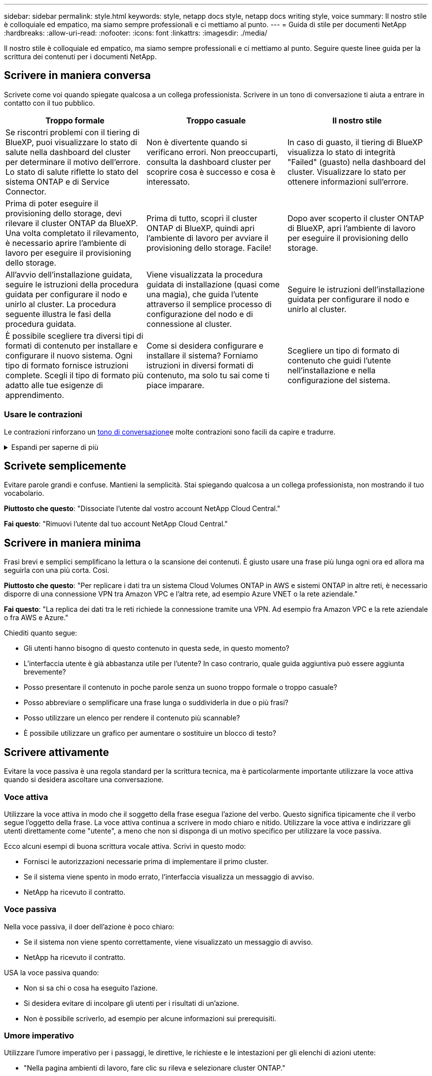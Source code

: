 ---
sidebar: sidebar 
permalink: style.html 
keywords: style, netapp docs style, netapp docs writing style, voice 
summary: Il nostro stile è colloquiale ed empatico, ma siamo sempre professionali e ci mettiamo al punto. 
---
= Guida di stile per documenti NetApp
:hardbreaks:
:allow-uri-read: 
:nofooter: 
:icons: font
:linkattrs: 
:imagesdir: ./media/


[role="lead"]
Il nostro stile è colloquiale ed empatico, ma siamo sempre professionali e ci mettiamo al punto. Seguire queste linee guida per la scrittura dei contenuti per i documenti NetApp.



== Scrivere in maniera conversa

Scrivete come voi quando spiegate qualcosa a un collega professionista. Scrivere in un tono di conversazione ti aiuta a entrare in contatto con il tuo pubblico.

|===
| Troppo formale | Troppo casuale | Il nostro stile 


| Se riscontri problemi con il tiering di BlueXP, puoi visualizzare lo stato di salute nella dashboard del cluster per determinare il motivo dell'errore. Lo stato di salute riflette lo stato del sistema ONTAP e di Service Connector. | Non è divertente quando si verificano errori. Non preoccuparti, consulta la dashboard cluster per scoprire cosa è successo e cosa è interessato. | In caso di guasto, il tiering di BlueXP visualizza lo stato di integrità "Failed" (guasto) nella dashboard del cluster. Visualizzare lo stato per ottenere informazioni sull'errore. 


| Prima di poter eseguire il provisioning dello storage, devi rilevare il cluster ONTAP da BlueXP. Una volta completato il rilevamento, è necessario aprire l'ambiente di lavoro per eseguire il provisioning dello storage. | Prima di tutto, scopri il cluster ONTAP di BlueXP, quindi apri l'ambiente di lavoro per avviare il provisioning dello storage. Facile! | Dopo aver scoperto il cluster ONTAP di BlueXP, apri l'ambiente di lavoro per eseguire il provisioning dello storage. 


| All'avvio dell'installazione guidata, seguire le istruzioni della procedura guidata per configurare il nodo e unirlo al cluster. La procedura seguente illustra le fasi della procedura guidata. | Viene visualizzata la procedura guidata di installazione (quasi come una magia), che guida l'utente attraverso il semplice processo di configurazione del nodo e di connessione al cluster. | Seguire le istruzioni dell'installazione guidata per configurare il nodo e unirlo al cluster. 


| È possibile scegliere tra diversi tipi di formati di contenuto per installare e configurare il nuovo sistema. Ogni tipo di formato fornisce istruzioni complete. Scegli il tipo di formato più adatto alle tue esigenze di apprendimento. | Come si desidera configurare e installare il sistema? Forniamo istruzioni in diversi formati di contenuto, ma solo tu sai come ti piace imparare. | Scegliere un tipo di formato di contenuto che guidi l'utente nell'installazione e nella configurazione del sistema. 
|===


=== Usare le contrazioni

Le contrazioni rinforzano un <<Scrivere in maniera conversa,tono di conversazione>>e molte contrazioni sono facili da capire e tradurre.

.Espandi per saperne di più
[%collapsible]
====
* Usare contrazioni come queste, facili da capire e tradurre:
+
|===


| non lo sono | sei tu 


| non lo è | lo siamo 


| non lo era | è così 


| non lo era | andiamo 


| non lo ha fatto | noi (se è richiesto il futuro) 


| non è così | non lo farà (se è richiesto un futuro teso) 


| non farlo | (se è necessario un futuro teso) 
|===
* Non utilizzare contrazioni come queste, difficili da comprendere e tradurre:
+
|===


| sarebbe stato | dovrebbe avere 


| non lo avremmo mai fatto | non dovrebbe avere 


| potrebbe essere | non avrei potuto 
|===


====


== Scrivete semplicemente

Evitare parole grandi e confuse. Mantieni la semplicità. Stai spiegando qualcosa a un collega professionista, non mostrando il tuo vocabolario.

**Piuttosto che questo**: "Dissociate l'utente dal vostro account NetApp Cloud Central."

**Fai questo**: "Rimuovi l'utente dal tuo account NetApp Cloud Central."



== Scrivere in maniera minima

Frasi brevi e semplici semplificano la lettura o la scansione dei contenuti. È giusto usare una frase più lunga ogni ora ed allora ma seguirla con una più corta. Così.

**Piuttosto che questo**: "Per replicare i dati tra un sistema Cloud Volumes ONTAP in AWS e sistemi ONTAP in altre reti, è necessario disporre di una connessione VPN tra Amazon VPC e l'altra rete, ad esempio Azure VNET o la rete aziendale."

**Fai questo**: "La replica dei dati tra le reti richiede la connessione tramite una VPN. Ad esempio fra Amazon VPC e la rete aziendale o fra AWS e Azure."

Chiediti quanto segue:

* Gli utenti hanno bisogno di questo contenuto in questa sede, in questo momento?
* L'interfaccia utente è già abbastanza utile per l'utente? In caso contrario, quale guida aggiuntiva può essere aggiunta brevemente?
* Posso presentare il contenuto in poche parole senza un suono troppo formale o troppo casuale?
* Posso abbreviare o semplificare una frase lunga o suddividerla in due o più frasi?
* Posso utilizzare un elenco per rendere il contenuto più scannable?
* È possibile utilizzare un grafico per aumentare o sostituire un blocco di testo?




== Scrivere attivamente

Evitare la voce passiva è una regola standard per la scrittura tecnica, ma è particolarmente importante utilizzare la voce attiva quando si desidera ascoltare una conversazione.



=== Voce attiva

Utilizzare la voce attiva in modo che il soggetto della frase esegua l'azione del verbo. Questo significa tipicamente che il verbo segue l'oggetto della frase. La voce attiva continua a scrivere in modo chiaro e nitido. Utilizzare la voce attiva e indirizzare gli utenti direttamente come "utente", a meno che non si disponga di un motivo specifico per utilizzare la voce passiva.

Ecco alcuni esempi di buona scrittura vocale attiva. Scrivi in questo modo:

* Fornisci le autorizzazioni necessarie prima di implementare il primo cluster.
* Se il sistema viene spento in modo errato, l'interfaccia visualizza un messaggio di avviso.
* NetApp ha ricevuto il contratto.




=== Voce passiva

Nella voce passiva, il doer dell'azione è poco chiaro:

* Se il sistema non viene spento correttamente, viene visualizzato un messaggio di avviso.
* NetApp ha ricevuto il contratto.


USA la voce passiva quando:

* Non si sa chi o cosa ha eseguito l'azione.
* Si desidera evitare di incolpare gli utenti per i risultati di un'azione.
* Non è possibile scriverlo, ad esempio per alcune informazioni sui prerequisiti.




=== Umore imperativo

Utilizzare l'umore imperativo per i passaggi, le direttive, le richieste e le intestazioni per gli elenchi di azioni utente:

* "Nella pagina ambienti di lavoro, fare clic su rileva e selezionare cluster ONTAP."
* "Ruotare la maniglia della camma in modo che sia a filo con l'alimentazione."


Prendere in considerazione l'utilizzo della voce imperativa per sostituire la voce passiva:

**Piuttosto che questo**: "Le autorizzazioni richieste devono essere fornite prima di distribuire il primo cluster."

**Fate questo**: "Fornite le autorizzazioni necessarie prima di distribuire il vostro primo cluster."

Evitare di utilizzare la voce imperativa per incorporare i passaggi nelle informazioni concettuali e di riferimento.

Per ulteriori convenzioni sui verbi, vedere:

* https://docs.microsoft.com/en-us/style-guide/welcome/["Microsoft Writing Style Guide"^]
* https://www.merriam-webster.com/["Merriam-Webster Dictionary Online"^]




== Scrivere contenuti coerenti

"Scrivere come si parla quando si spiega qualcosa a un collega professionista" significa qualcosa di diverso per tutti. Il nostro stile professionale e al contempo conversazionale ci aiuta a metterci in contatto con gli utenti e aumenta la frequenza di incoerenze minori tra più autori contributori:

* Concentratevi su come rendere i contenuti chiari e facili da utilizzare. Se tutto il contenuto è chiaro e facile da usare, non importa piccole incoerenze.
* Sia costante all'interno della pagina che state scrivendo.
* Seguire sempre le linee guida in <<Scrivere per un pubblico globale>>.




== USA la lingua inclusiva

NetApp ritiene che la documentazione del prodotto non debba contenere un linguaggio esclusivo e discriminatorio. Le parole che utilizziamo possono fare la differenza tra stabilire un rapporto positivo con i nostri clienti o alienarli. Soprattutto con le parole scritte, l'impatto è più importante dell'intento.

Durante la creazione di contenuti per i prodotti NetApp, evitare linguaggi che possano essere interpretati come degradanti, razzisti, sessisti o altrimenti oppressivi. Utilizza invece un linguaggio accessibile e accogliente per tutti coloro che hanno bisogno di utilizzare la documentazione. Ad esempio, invece di "master/slave", utilizzare "primario/secondario".

Utilizzare il linguaggio people-first in cui ci riferiamo prima alla persona, seguito dalla disabilità.

Non usare lui, lui, la sua, lei, lei, o hers in riferimenti generici. Invece:

* Riscrivere la frase per usare la seconda persona (voi).
* Riscrivere la frase per avere un sostantivo e un pronome plurali.
* Utilizzare "la" o "a" invece di un pronome (ad esempio, "il documento").
* Fare riferimento al ruolo di una persona (ad esempio, lettore, dipendente, cliente o cliente).
* Utilizzare il termine "persona" o "individuale".


*Esempi di parole e frasi considerate inclusive o esclusive*

[cols="50,50"]
|===
| Esempi inclusivi | Esempi esclusivi 


| Primario/secondario | Master/slave 


| Elenco consentito | Whitelist 


| Elenco bloccato | Blacklist 


| Arrestare | Uccidere 


| Smette di rispondere | Aspetta 


| Fine o Annulla | Interrompere 


| Ora persona | Ora uomo 


| Gli sviluppatori hanno bisogno di accedere ai server nei loro ambienti di sviluppo, ma non hanno bisogno di accedere ai server in Azure. | Uno sviluppatore ha bisogno di accedere ai server nel suo ambiente di sviluppo, ma non ha bisogno di accedere ai server in Azure. 


| Persona cieca | Non vedenti 


| Persona con visione bassa | Non vedenti 
|===


== Arrivare al punto

Ogni pagina dovrebbe iniziare con ciò che è più importante per l'utente. Dobbiamo scoprire cosa sta cercando di fare l'utente e concentrarci sul suo contributo al raggiungimento di tale obiettivo. Per migliorare la capacità di scansione, è inoltre necessario aggiungere parole chiave all'inizio della frase.

Attenersi alle seguenti istruzioni generali:

* Sii preciso.
* Evitare le parole di riempimento.
* Sii breve.
* Utilizzare il testo formattato o gli elenchi puntati per evidenziare i punti chiave.


*Esempi di arrivare al punto*

|===
| Buoni esempi | Esempi non validi 


| Se la tua azienda dispone di rigide policy di sicurezza, utilizza la crittografia dei dati in-flight per sincronizzare i dati tra server NFS in reti diverse. | Cloud Sync può sincronizzare i dati da un server NFS a un altro server NFS utilizzando la crittografia dei dati in-flight. La crittografia dei dati può essere utile se si dispone di rigide politiche di sicurezza per il trasferimento dei dati sulle reti. 


| Risparmia tempo creando un modello di documento che include gli stili, i formati e i layout di pagina utilizzati più spesso. Quindi, utilizzare il modello ogni volta che si crea un nuovo documento. | I modelli forniscono un punto di partenza per la creazione di nuovi documenti. Un modello può includere gli stili, i formati e i layout di pagina utilizzati di frequente. È consigliabile creare un modello se si utilizza spesso lo stesso layout e stile di pagina per i documenti. 


| Astra Control offre tre modalità operative che puoi assegnare agli utenti per controllare con attenzione l'accesso tra Astra Control e l'ambiente cloud. | Astra Control ti consente di assegnare una delle tre modalità operative agli utenti nei tuoi account AWS. Queste modalità ti consentono di controllare con attenzione l'accesso tra Astra Control e il patrimonio cloud in base alle policy IT. 
|===


== Utilizza molti elementi visivi

La maggior parte delle persone è un'attività di apprendimento visivo. Utilizza video, diagrammi e screenshot per migliorare l'apprendimento, suddividere i blocchi di testo e fornire un'indicazione visiva agli utenti riguardo a dove si trovano nelle istruzioni dell'attività.

* Includere una frase che descrive l'immagine seguente: "L'illustrazione seguente mostra i LED dell'alimentazione CA sul pannello posteriore."
* Fare riferimento alla posizione dell'illustrazione come "seguente" o "precedente", non "sopra" o "sotto".
* Utilizzare testo alternativo sulla grafica integrata.
* Se l'immagine è relativa a un passaggio, includere l'immagine subito dopo il passaggio e rientrato per allinearsi con il numero del passaggio.


Best practice sulle schermate:

* Non includere più di 5 screenshot per attività.
* Non includere testo in una schermata. Utilizzare invece didascalie numerate.
* Siate prudenti con gli screenshot che scegliete di includere. Le schermate possono diventare obsolete rapidamente.


Best practice su video o animazioni:

* I video devono avere una durata inferiore a 5 minuti.


.Esempi
* https://docs.netapp.com/us-en/occm/concept_accounts_aws.html["Esempio #1 Scopri le credenziali e i permessi di AWS"^]
* https://docs.netapp.com/us-en/bluexp-backup-recovery/concept-ontap-backup-to-cloud.html["Esempio #2 Proteggi i dati di un volume ONTAP con backup e recovery di BlueXP"^]
* https://docs.netapp.com/us-en/bluexp-disaster-recovery/use/drplan-create.html["Esempio #3 creazione di un piano di replica (mostra le schermate di un'attività)"^]
* https://docs.netapp.com/us-en/bluexp-setup-admin/task-adding-gcp-accounts.html#associate-a-marketplace-subscription-with-google-cloud-credentials["Esempio #4 Gestisci le credenziali nel video BlueXP"^]




== Crea contenuto scannable

Aiuta i lettori a trovare rapidamente i contenuti organizzando il testo sotto le intestazioni di sezione e utilizzando elenchi e tabelle. Intestazioni, frasi e paragrafi dovrebbero essere brevi e facili da leggere. Le informazioni più importanti devono essere fornite per prime.

.Esempi
* https://docs.netapp.com/us-en/bluexp-setup-admin/concept-modes.html["Esempio n. 1"^]
* https://docs.netapp.com/us-en/ontap-systems/asa-c800/install-detailed-guide.html["Esempio n. 2"^]




== Creare flussi di lavoro che aiutino gli utenti a raggiungere gli obiettivi prefissati

Gli utenti leggono i nostri contenuti per raggiungere un obiettivo specifico. Gli utenti vogliono trovare i contenuti di cui hanno bisogno, raggiungere i propri obiettivi e tornare a casa con le loro famiglie. Il nostro compito non è quello di documentare prodotti o funzioni. Il nostro compito è documentare gli obiettivi degli utenti. I flussi di lavoro sono il modo più diretto per aiutare gli utenti a raggiungere i propri obiettivi.

Un flusso di lavoro è una serie di passaggi o sottoattività che descrivono come raggiungere un obiettivo dell'utente. L'ambito di un workflow è un obiettivo completo.

Ad esempio, la procedura per creare un volume non sarebbe un workflow, perché la creazione di un volume in sé non è un obiettivo completo. La procedura per rendere lo storage disponibile per un server ESX potrebbe essere un workflow. I passaggi includono non solo la creazione di un volume, ma anche l'esportazione del volume, l'impostazione delle autorizzazioni necessarie, la creazione di un'interfaccia di rete e così via.

I flussi di lavoro derivano dai casi di utilizzo dei clienti. Un flusso di lavoro mostra solo l'unico modo migliore per raggiungere l'obiettivo.



== Organizzare i contenuti in base all'obiettivo dell'utente

Aiutare gli utenti a trovare rapidamente le informazioni organizzando i contenuti in base all'obiettivo che l'utente sta cercando di raggiungere. Questo standard si applica al sommario (navigazione) di un sito di documentazione, nonché alle singole pagine che appaiono sul sito.

Organizzare il contenuto come segue:

La prima voce nella navigazione a sinistra (livello alto):: Organizzare il contenuto intorno agli obiettivi che l'utente sta cercando di raggiungere. Ad esempio, la prima voce nella navigazione del sito potrebbe essere "Get Started" (inizia) o "Protect data" (Proteggi dati).
Le voci di secondo livello nella navigazione per il sito della documentazione (livello medio):: Organizza i contenuti in base alle attività più ampie che compongono gli obiettivi.
+
--
Ad esempio, la sezione "per iniziare" potrebbe includere le seguenti pagine:

* Preparazione per l'installazione
* Installare e configurare <product name>
* Impostare la licenza
* Cosa fare in seguito


--
Singole pagine (livello dettagliato):: In ogni pagina, organizzare il contenuto intorno alle singole attività che compongono le attività più ampie. Ad esempio, i contenuti che gli utenti devono preparare per l'installazione o per configurare il disaster recovery.
+
--
Una pagina può descrivere una singola attività o più attività. Se sono presenti più attività, è necessario descriverle in sezioni separate della pagina. Ogni sezione dovrebbe concentrarsi su un singolo aspetto di apprendimento o di esecuzione dell'attività più ampia. Ciò potrebbe includere alcune informazioni concettuali e basate sui riferimenti necessarie per completare l'attività.

--




== Scrivere per un pubblico globale

La nostra documentazione è letta da molti utenti la cui lingua principale non è l'inglese. Traduciamo i nostri contenuti in altre lingue utilizzando gli strumenti di traduzione automatica neurale o la traduzione umana. Per supportare il nostro pubblico globale, scriviamo contenuti facili da leggere e da tradurre.

Segui queste linee guida per scrivere per un pubblico globale:

* Scrivere frasi brevi e semplici.
* Utilizzare la grammatica e la punteggiatura standard.
* Utilizzare una parola per un significato e un significato per una parola.
* Utilizzare contrazioni comuni.
* USA la grafica per chiarire o sostituire il testo.
* Evitare di incorporare testo nella grafica.
* Evitare di avere tre o più sostantivi in una stringa.
* Evitare antecedenti poco chiari.
* Evita gergo, colloquialismi e metafore.
* Evitare esempi non tecnici.
* Evitare di utilizzare ritorni a capo rigidi e spaziatura.
* Non usare umorismo o ironia.
* Non utilizzare contenuti discriminatori.
* Non usi il linguaggio di genere-polarizzato a meno che stiate scrivendo per una persona specifica.




== Linee guida dalla a alla Z



=== acronimi e abbreviazioni

Utilizzare acronimi e abbreviazioni ben noti per la familiarità, ma evitare quelli oscuri che potrebbero influenzare negativamente la chiarezza e la reperibilità. Per ulteriori convenzioni relative a acronimi e abbreviazioni, vedere la https://learn.microsoft.com/en-us/style-guide/welcome/["Microsoft Writing Style Guide"^].



=== voce attiva (rispetto a voce passiva)

Fare riferimento a. <<Scrivere attivamente>>.



=== ammonizioni

Le ammonizioni sono uno strumento potente quando usato correttamente. Possono attirare l'attenzione su informazioni importanti, fornire suggerimenti utili o avvisare gli utenti di potenziali pericoli. Se utilizzati in modo eccessivo, perdono il loro impatto e possono causare l'affaticamento dell'utente. Ecco alcune linee guida per garantire l'uso efficace delle ammonizioni.

.Ammonizioni standard
Tre ammonizioni standard utilizzano etichette personalizzate. Le etichette sono NOTA, PUNTA e attenzione. Questi tre ammonimenti standard sono formattati in modo distinto dal testo normale, e le loro etichette sono sempre scritte in maiuscolo nella fonte di AsciDoc.

* NOTA utilizzare la NOTA per evidenziare informazioni importanti che devono distinguersi dal resto del testo. Tuttavia, evitare di utilizzare UNA NOTA per le informazioni "utili da conoscere" che non sono essenziali per gli utenti per capire o completare un'attività. Lo scopo di una NOTA è di attirare l'attenzione del lettore su punti critici che potrebbero altrimenti trascurare.
* SUGGERIMENTO utilizzare il SUGGERIMENTO per fornire consigli utili o scorciatoie che possono migliorare l'esperienza dell'utente. Ad esempio, un SUGGERIMENTO potrebbe aiutare un utente a completare un passaggio o un'attività in modo più semplice ed efficiente. Un SUGGERIMENTO dovrebbe essere usato con parsimonia, se non del tutto, poiché la nostra politica è quella di documentare il modo migliore per completare un compito per impostazione predefinita.
* ATTENZIONE prestare attenzione per avvisare gli utenti in merito a condizioni o azioni che possono portare a risultati indesiderati, incluse lesioni personali o danni alle apparecchiature. PRESTARE ATTENZIONE per attirare l'attenzione sui potenziali pericoli che l'utente deve evitare per prevenire danni o interruzioni.


.Best practice ammonizione
L'ammonizione delle Best practice non è un'etichetta di ammonizione personalizzata, ma può essere utilizzata come convenzione di formattazione autonoma. Utilizzare la procedura consigliata per evidenziare i modi ottimali per completare le attività o utilizzare un prodotto. Non si tratta di semplici suggerimenti, ma di strategie che sono state convalidate da esperti o standard di settore.

* *Che cosa fa una Best practice?*
+
Si tratta di una strategia attuabile e specifica per le attività che offre vantaggi chiari ed è supportata da fonti affidabili.

* *Quando posso usare le Best practice?*
+
È possibile utilizzare le procedure consigliate per tutti i tipi di contenuto e per tutti gli utenti. Come LE PUNTE, usali con parsimonia per mantenere il loro significato.

* *Come formatta le Best practice?*
+
Per utilizzare il formato delle procedure consigliate, applicare le maiuscole in stile frase, fare in grassetto il termine Best practice, seguito da due punti e uno spazio.

+
Presentare le Best practice in un formato coerente e intuitivo. Potrebbe trattarsi di un elenco puntato, di un elenco numerato o di un paragrafo, a seconda del contesto. Ad esempio, *Best practice*: Testare sempre le modifiche di configurazione in un ambiente di staging prima di applicarle alla produzione.



.Linee guida aggiuntive
* Utilizzare solo gli ammonimenti supportati. Qualsiasi altro tipo di formattazione non è supportato.
* Evitare di utilizzare eccessivamente gli ammonimenti. L'uso eccessivo può portare gli utenti a ignorare queste importanti sezioni perché le considerano il "cassetto spazzatura" dei nostri documenti.
* Come regola generale, limitare il numero di ammonizioni a un massimo di 3 per pagina.
* Fornire informazioni chiare e concise all'interno dell'ammonizione. Il messaggio deve essere breve e preciso, consentendo agli utenti di comprendere rapidamente l'importanza delle informazioni fornite.
* Evitare gli ammonimenti di AsciDoc in una tavola. Se il contenuto deve essere identificato come nota, suggerimento o attenzione, utilizzare Nota:, Suggerimento:, o attenzione: come collegamento in linea al testo.




=== dopo (rispetto a "una volta")

* Utilizzare "dopo" per indicare una cronologia: "Accendere il computer dopo averlo collegato."
* Utilizzare "una volta" solo per indicare "una volta".




=== inoltre

* Utilizzare "also" per indicare "in aggiunta".
* Non utilizzare "anche" per indicare "in alternativa".




=== e/o.

Scegliere il termine più preciso, se disponibile. Se nessuno dei due termini è più preciso dell'altro, utilizzare "e/o".



=== API

Un'API (Application Programming Interface) fa riferimento a un'unica interfaccia che fornisce l'accesso a un prodotto o servizio specifico. All'interno di un'API di prodotto di grandi dimensioni, utilizzare il termine _API_ per fare riferimento a ogni insieme di endpoint associati a un tipo di risorsa o a un componente. Quando si fa riferimento a più interfacce distinte, utilizzare il termine _API_.



=== come

Non utilizzare "come" per indicare "perché".



=== utilizzando (anziché "utilizzando" o "con")

* Utilizzare "usando" quando l'entità che sta facendo l'uso è l'oggetto: "È possibile aggiungere nuovi componenti al repository utilizzando il menu componenti."
* È possibile iniziare una frase "utilizzando" o "con", che a volte sono accettabili con i nomi dei prodotti: "Utilizzando SnapDrive, è possibile gestire dischi virtuali e copie Snapshot in un ambiente Windows."




=== can (rispetto a "potrebbe", "maggio", "dovrebbe" o "deve")

* Utilizzare "CAN" per indicare la capacità: "È possibile confermare le modifiche in qualsiasi momento durante questa procedura."
* Utilizzare "potrebbe" per indicare la possibilità: "Il download di più programmi potrebbe influire sul tempo di elaborazione."
* Non utilizzare "può", che è ambiguo perché potrebbe significare capacità o permesso.
* Utilizzare "dovrebbe" per indicare un'azione consigliata ma facoltativa. Si consiglia di utilizzare una frase alternativa, ad esempio "si consiglia".
* Evitare di utilizzare "must" perché è <<Scrivere attivamente,passivo>>. Considerare la possibilità di riaffermare il pensiero come un'istruzione utilizzando la voce imperativa. Se si utilizza "must", utilizzarlo per indicare un'azione o una condizione richiesta.




=== capitalizzazione

USA la maiuscola in stile frase (minuscolo) per quasi tutto. Solo maiuscolo:

* La prima parola di frasi e intestazioni, comprese le intestazioni delle tabelle
* La prima parola degli elementi dell'elenco, inclusi i frammenti di frase
* Sostantivi appropriati
* Titoli e sottotitoli DOC (maiuscoli e preposizioni di cinque o più lettere)
* Elementi dell'interfaccia utente, ma solo se sono maiuscoli nell'interfaccia. In caso contrario, utilizzare caratteri minuscoli.




=== avvisi di attenzione

Fare riferimento a. <<ammonizioni>>.



=== contrazioni

Utilizzare <<contrazioni,contrazioni>> come parte della scrittura conversazionale.



=== verifica (anziché "conferma" o "verifica")

* Utilizzare "assicurarsi" per indicare "assicurarsi". Includere "che", come appropriato: "Assicurarsi che vi sia sufficiente spazio bianco intorno alle illustrazioni."
* Non utilizzare mai "garantire" per implicare una promessa o una garanzia: "Utilizzare Cloud Manager per garantire il provisioning di volumi NFS e CIFS su cluster ONTAP."
* Utilizzare "confirm" o "verify" quando si intende che l'utente dovrebbe controllare due volte qualcosa che già esiste o che è già accaduto: "Verificare che NFS sia configurato sul cluster."




=== grafica

Fare riferimento a. <<Utilizza molti elementi visivi>>.



=== grammatica

Se non diversamente specificato, seguire le convenzioni di grammatica, punteggiatura e ortografia descritte in:

* https://docs.microsoft.com/en-us/style-guide/welcome/["Microsoft Writing Style Guide"^]
* https://www.merriam-webster.com/["Merriam-Webster Dictionary Online"^]




=== in caso contrario

Non utilizzare "se non" da solo per fare riferimento alla frase precedente:

* **Piuttosto che questo**: "Il calcolatore dovrebbe essere spento. In caso contrario, disattivalo."
* **Eseguire questa operazione**: "Verificare che il computer sia spento."




=== se (rispetto a "se" o "quando")

* Utilizzare "if" per indicare una condizione, ad esempio nelle costruzioni "if this, then that".
* Utilizzare "se" in presenza di una condizione dichiarata o implicita "o meno". Per semplificare la traduzione, spesso è meglio sostituire "se" o meno con "se" da solo.
* Utilizzare "quando" per indicare un intervallo di tempo.




=== voce imperativa

Fare riferimento a. <<Scrivere attivamente>>.



=== funzionalità o release future

Non fare riferimento ai tempi o al contenuto delle prossime versioni o funzionalità dei prodotti, se non dire che una funzione o funzione non è "attualmente supportata".



=== Articoli della Knowledge base: Fare riferimento a.

Se necessario, consultare gli articoli della Knowledge base di NetApp nei contenuti. Per le pagine delle risorse e il contenuto di GitHub, inserire il link nel testo in esecuzione.



=== elenchi

Gli elenchi di informazioni sono generalmente più facili da acquisire e assorbire rispetto ai blocchi di testo. Prendi in considerazione i modi per semplificare le informazioni complesse presentarle sotto forma di elenco. Ecco alcune linee guida generali, ma utilizza il tuo giudizio:

* Assicurarsi che il motivo dell'elenco sia chiaro. Introdurre l'elenco con una frase completa, un frammento di frase con due punti o un'intestazione.
* Quando si utilizza un elenco all'interno di un elenco, limitare la struttura al massimo a due livelli di profondità per mantenere chiarezza e leggibilità. Se si ha bisogno di più livelli, è consigliabile riorganizzare il contenuto per semplificare la navigazione e la comprensione da parte degli utenti.
* Tutti gli elenchi, compresi quelli nidificati, devono contenere da due a sette voci. In generale, più brevi sono le informazioni di ciascuna voce, più voci è possibile aggiungere mantenendo la scansione dell'elenco. Se un elenco contiene più voci che contengono elenchi nidificati, prendere in considerazione l'utilizzo di sezioni o titoli di blocco per dividere l'intero elemento in frammenti più consumabili.
* Le voci dell'elenco devono essere il più possibile scannable. Evitare blocchi di testo che impedano la scansione delle voci dell'elenco.
* Le voci dell'elenco devono iniziare con una lettera maiuscola e le voci dell'elenco devono essere grammaticamente parallele. Ad esempio, iniziare ogni voce con un nome o un verbo:
+
** Se tutte le voci dell'elenco sono frasi complete, terminarle con punti.
** Se tutte le voci dell'elenco sono frammenti di frase, non terminarle con punti.


* Le voci dell'elenco devono essere ordinate in modo logico, ad esempio in ordine alfabetico o cronologico.




=== localizzazione

Fare riferimento a. <<Scrivere per un pubblico globale>>.



=== minimalismo

Fare riferimento a. <<Scrivere in maniera minima>>.



=== numeri

* Utilizzare numeri arabi per 10 e tutti i numeri superiori a 10, con le seguenti eccezioni:
+
** Se si inizia una frase con un numero, utilizzare una parola, non un numero arabo.
** Utilizzare le parole (non i numeri) per i numeri approssimativi.


* Utilizzare parole per numeri inferiori a 10.
* Se una frase contiene una combinazione di numeri inferiori a 10 e superiori a 10, utilizzare i numeri arabi per tutti i numeri.
* Per ulteriori convenzioni numeriche, vedere https://docs.microsoft.com/en-us/style-guide/welcome/["Microsoft Writing Style Guide"^].




=== plagio

Documentiamo i prodotti NetApp e l'interazione dei prodotti NetApp con prodotti di terze parti. Non documentiamo prodotti di terze parti. Non dovremmo mai copiare e incollare contenuti di terze parti nei nostri documenti e non dovremmo mai farlo.



=== prerequisiti

I prerequisiti identificano le condizioni che devono esistere o le azioni che gli utenti devono completare prima di avviare l'attività corrente.

* Identificare la natura del contenuto con un'intestazione, ad esempio "Prerequisiti", "prima di iniziare" o "prima di iniziare".
* Utilizzare la voce passiva per la formulazione dei prerequisiti, se è opportuno:
+
** "NFS o CIFS devono essere configurati nel cluster."
** "Per aggiungere il cluster a Cloud Manager, è necessario disporre dell'indirizzo IP di gestione cluster e della password per l'account utente amministratore."


* Chiarire il prerequisito secondo necessità: "NFS o CIFS devono essere configurati nel cluster. Puoi configurare NFS e CIFS usando System Manager o la CLI."
* Considerare altri modi per presentare le informazioni, ad esempio se sarebbe opportuno modificare il contenuto come primo passo dell'attività corrente:
+
** Prerequisito: "È necessario disporre delle autorizzazioni necessarie prima di distribuire il primo cluster."
** Passaggio: "Fornire le autorizzazioni necessarie per implementare il primo cluster."






=== precedente (rispetto a "prima", "precedente" o "precedente")

* Se possibile, sostituire "precedente" con "precedente".
* Se non è possibile utilizzare "prima", utilizzare "precedente" come aggettivo per fare riferimento a qualcosa che si è verificato prima nel tempo o con un ordine di importanza superiore.
* Utilizzare "Previous" (precedente) per indicare qualcosa che si è verificato in precedenza a un orario non specificato.
* Utilizzare "precedente" per indicare qualcosa che si è verificato immediatamente in precedenza.




=== punteggiatura

Mantieni la semplicità. In generale, maggiore è la punteggiatura inclusa in una frase, maggiore è il numero di cellule cerebrali necessarie per comprenderle.

* Utilizzare una virgola seriale (virgola Oxford) prima della congiunzione ("e" o "o") in un elenco narrativo di tre o più elementi.
* Limitare l'uso di punti e virgola e punti e virgola.
* Se non diversamente specificato, seguire le convenzioni di grammatica, punteggiatura e ortografia descritte in:
+
** https://docs.microsoft.com/en-us/style-guide/welcome/["Microsoft Writing Style Guide"^]
** https://www.merriam-webster.com/["Merriam-Webster Dictionary Online"^]






=== da

Utilizzare "da" per indicare un intervallo di tempo. Non utilizzare "da" per indicare "perché".



=== ortografia

Se non diversamente specificato, seguire le convenzioni di grammatica, punteggiatura e ortografia descritte in:

* https://docs.microsoft.com/en-us/style-guide/welcome/["Microsoft Writing Style Guide"^]
* https://www.merriam-webster.com/["Merriam-Webster Dictionary Online"^]




=== quello (contro "quale" o "chi")

* Utilizzare "that" (senza virgola finale) per introdurre clausole necessarie affinché la frase abbia senso.
* Utilizzare "questo" anche se la frase è chiara in inglese senza di essa: "Verificare che il computer sia spento."
* Utilizzare "which" (con una virgola finale) per introdurre clausole che aggiungono informazioni di supporto, ma non sono necessarie perché la frase abbia senso.
* Utilizzare "WHO" per introdurre clausole relative alle persone.




=== marchi

Nella maggior parte dei nostri contenuti tecnici non sono inclusi i simboli dei marchi perché le dichiarazioni legali nei nostri modelli sono sufficienti. Tuttavia, durante l'utilizzo, seguiamo tutte le regole di utilizzo https://www.netapp.com/us/legal/netapptmlist.aspx["Termini con marchio NetApp"^]:

* Utilizzare i termini con marchio (con o senza il simbolo) solo come aggettivi, mai come sostantivi, verbi o verbali.
* Non abbreviare, sillabare o utilizzare il corsivo per i termini registrati.
* Non pluralizzare i termini del marchio. Se è richiesta una forma plurale, utilizzare il nome del marchio come aggettivo che modifica un sostantivo plurale.
* Non utilizzare una forma possessiva di un termine con marchio. È possibile utilizzare la forma possessiva dei nomi delle società, come NetApp, quando i nomi vengono utilizzati in senso generale, piuttosto che come termini con marchio.




=== interfaccia utente

Quando si documenta un'interfaccia utente, fare affidamento sull'interfaccia il più possibile per guidare l'utente.

.Linee guida generali
Utilizzare uno stile semplice e mimale quando si documentano le interfacce utente.

[%collapsible]
====
* Si supponga che l'utente stia utilizzando l'interfaccia durante la lettura del contenuto:
+
** Non guidare l'utente attraverso una procedura guidata o una schermata passo dopo passo. Indicate solo cose importanti che non sono evidenti dall'interfaccia.
** Non includere "fare clic su OK" o "fare clic su Salva" o "il volume è stato creato" o qualsiasi altra cosa ovvia a qualcuno che esegue l'attività.
** Presupporre il successo. A meno che non si preveda un'operazione che non abbia esito positivo per la maggior parte del tempo, non documentare il percorso di errore. Si supponga che l'interfaccia fornisca una guida adeguata.


* Non utilizzare affatto il "clic". Utilizzare sempre "SELECT" perché questa parola copre mouse, touch, tastiera e qualsiasi altro modo di fare una scelta.
* Concentrate i contenuti su un flusso di lavoro che si adatta a un caso di utilizzo del cliente e su come portare l'utente nel posto giusto nell'interfaccia per avviare il flusso di lavoro.
* Documentare sempre l'unico modo migliore per raggiungere l'obiettivo dell'utente.
* Se il flusso di lavoro richiede una decisione significativa, assicurarsi di documentare una regola decisionale.
* Utilizzare il numero minimo di passaggi necessari per la maggior parte degli utenti.


====
.Assegnare un nome agli elementi dell'interfaccia utente
Evitare di documentare il livello di granularità che richiede la denominazione degli elementi dell'interfaccia utente.

[%collapsible]
====
Affidati all'interfaccia per guidare l'utente attraverso le specifiche dell'interazione. Se è necessario ottenere questo specifico, assegnare un nome all'etichetta sull'elemento. Ad esempio, "selezionare il volume desiderato" o "selezionare "Usa volume esistente"." Non è necessario assegnare un nome a menu, pulsanti di opzione o caselle di controllo, ma è sufficiente utilizzare l'etichetta.

Per le icone che gli utenti devono selezionare, utilizzare un'immagine dell'icona. Non cercare di denominarlo. Questa regola si applica alle icone come freccia, matita, ingranaggio, kabob, hamburger, e così via.

====
.Che rappresenta le etichette visualizzate
Seguire l'ortografia e le maiuscole utilizzate dall'interfaccia utente per identificare le etichette.

[%collapsible]
====
Se un'etichetta è seguita da ellissi, non includere i ellissi quando si assegna un nome all'oggetto. Incoraggiare gli sviluppatori a utilizzare le maiuscole in stile titolo per le etichette dell'interfaccia utente, in modo da semplificarne la scrittura.

====
.Utilizzo di screen capture
Utilizzare le schermate con parsimonia.

[%collapsible]
====
Una schermata occasionale ("screenshot") aiuta gli utenti a essere sicuri di trovarsi nella posizione giusta in un'interfaccia quando avviano o cambiano le interfacce durante un flusso di lavoro. Non utilizzare le schermate acquisite per visualizzare i dati da inserire o il valore da selezionare.

====


=== mentre (rispetto a "anche se")

* Utilizzare "While" per indicare un evento che si verifica nel tempo.
* Utilizzare "anche se" per rappresentare un'attività che si verifica quasi contemporaneamente o poco dopo un'altra attività.

